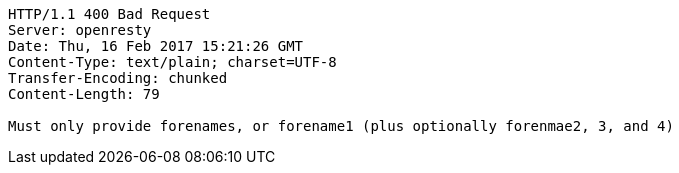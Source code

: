 [source,http,options="nowrap"]
----
HTTP/1.1 400 Bad Request
Server: openresty
Date: Thu, 16 Feb 2017 15:21:26 GMT
Content-Type: text/plain; charset=UTF-8
Transfer-Encoding: chunked
Content-Length: 79

Must only provide forenames, or forename1 (plus optionally forenmae2, 3, and 4)
----